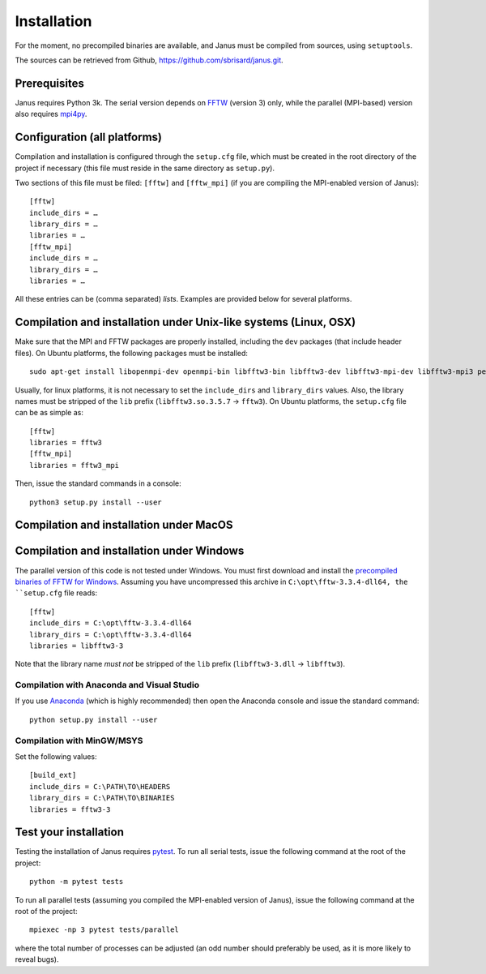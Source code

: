 .. -*- coding: utf-8 -*-

************
Installation
************

For the moment, no precompiled binaries are available, and Janus must be compiled from sources, using ``setuptools``.

The sources can be retrieved from Github, https://github.com/sbrisard/janus.git.

Prerequisites
=============

Janus requires Python 3k. The serial version depends on `FFTW`_ (version 3) only, while the parallel (MPI-based) version also requires `mpi4py`_.

.. todo:: The present version of ``setup.py`` tries to install the parallel version of the code if it detects that ``mpi4py`` is installed. In other words, if ``mpi4py`` is installed, the MPI-enabled version of ``FFTW`` *must* be installed.

Configuration (all platforms)
=============================

Compilation and installation is configured through the ``setup.cfg`` file, which must be created in the root directory of the project if necessary (this file must reside in the same directory as ``setup.py``).

Two sections of this file must be filed: ``[fftw]`` and ``[fftw_mpi]`` (if you are compiling the MPI-enabled version of Janus)::

  [fftw]
  include_dirs = …
  library_dirs = …
  libraries = …
  [fftw_mpi]
  include_dirs = …
  library_dirs = …
  libraries = …

.. data:: include_dirs

   The path to the FFTW headers files (optional).

.. data:: library_dirs

   The path to the FFTW shared libraries (optional).

.. data:: libraries

   The name of the FFTW libraries.

All these entries can be (comma separated) *lists*. Examples are provided below for several platforms.

Compilation and installation under Unix-like systems (Linux, OSX)
=================================================================

Make sure that the MPI and FFTW packages are properly installed, including the ``dev`` packages (that include header files). On Ubuntu platforms, the following packages must be installed::

  sudo apt-get install libopenmpi-dev openmpi-bin libfftw3-bin libfftw3-dev libfftw3-mpi-dev libfftw3-mpi3 petsc-dev cython3 python3-numpy python3-h5py python3-mpi4py python3-petsc4py python3-pytest python3-scipy python3-sphinx

Usually, for linux platforms, it is not necessary to set the ``include_dirs`` and ``library_dirs`` values. Also, the library names must be stripped of the ``lib`` prefix (``libfftw3.so.3.5.7`` → ``fftw3``). On Ubuntu platforms, the ``setup.cfg`` file can be as simple as::

  [fftw]
  libraries = fftw3
  [fftw_mpi]
  libraries = fftw3_mpi

Then, issue the standard commands in a console::

  python3 setup.py install --user

Compilation and installation under MacOS
========================================

Compilation and installation under Windows
==========================================

The parallel version of this code is not tested under Windows. You must first download and install the `precompiled binaries of FFTW for Windows`_. Assuming you have uncompressed this archive in ``C:\opt\fftw-3.3.4-dll64, the ``setup.cfg`` file reads::

  [fftw]
  include_dirs = C:\opt\fftw-3.3.4-dll64
  library_dirs = C:\opt\fftw-3.3.4-dll64
  libraries = libfftw3-3

Note that the library name *must not* be stripped of the ``lib`` prefix (``libfftw3-3.dll`` → ``libfftw3``).

Compilation with Anaconda and Visual Studio
-------------------------------------------

If you use `Anaconda <https://www.anaconda.com/distribution/>`_ (which is highly recommended) then open the Anaconda console and issue the standard command::

  python setup.py install --user

Compilation with MinGW/MSYS
---------------------------

Set the following values::

  [build_ext]
  include_dirs = C:\PATH\TO\HEADERS
  library_dirs = C:\PATH\TO\BINARIES
  libraries = fftw3-3

.. todo:: Complete installation procedure with MinGW.

Test your installation
======================

Testing the installation of Janus requires `pytest`_. To run all serial tests, issue the following command at the root of the project::

  python -m pytest tests

To run all parallel tests (assuming you compiled the MPI-enabled version of Janus), issue the following command at the root of the project::

  mpiexec -np 3 pytest tests/parallel

where the total number of processes can be adjusted (an odd number should preferably be used, as it is more likely to reveal bugs).

.. todo:: How to print only messages from root process with pytest?

.. _FFTW: http://www.fftw.org/
.. _mpi4py: https://bitbucket.org/mpi4py/mpi4py/
.. _precompiled binaries of FFTW for Windows: http://www.fftw.org/install/windows.html
.. _pytest: http://pytest.org/
